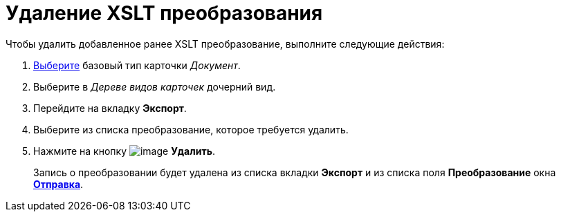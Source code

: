 = Удаление XSLT преобразования

.Чтобы удалить добавленное ранее XSLT преобразование, выполните следующие действия:
. xref:cSub_Work_SelectCardType.adoc[Выберите] базовый тип карточки _Документ_.
. Выберите в _Дереве видов карточек_ дочерний вид.
. Перейдите на вкладку *Экспорт*.
. Выберите из списка преобразование, которое требуется удалить.
. Нажмите на кнопку image:buttons/cSub_delete_red_x.png[image] *Удалить*.
+
Запись о преобразовании будет удалена из списка вкладки *Экспорт* и из списка поля *Преобразование* окна xref:cSub_Document_AddConversion.adoc#sending[*Отправка*].
